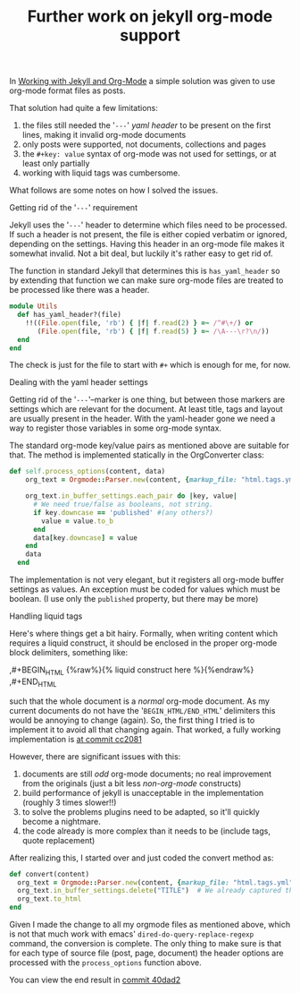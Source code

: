 #+title: Further work on jekyll org-mode support
#+published: 2015-03-22
#+testmeta: random3
#+tags[]: jekyll, org-mode, integration, emacs

In [[/2013/11/16/working-with-jekyll.html][Working with Jekyll and Org-Mode]] a simple solution was given to use
org-mode format files as posts.


That solution had quite a few limitations:
1. the files still needed the '=---=' /yaml header/ to be present on the
   first lines, making it invalid org-mode documents
2. only posts were supported, not documents, collections and pages
3. the =#+key: value= syntax of org-mode was not used for settings, or at
   least only partially
4. working with liquid tags was cumbersome.

What follows are some notes on how I solved the issues.

**** Getting rid of the '=---=' requirement
Jekyll uses the '=---=' header to determine which files need to be
processed. If such a header is not present, the file is either copied
verbatim or ignored, depending on the settings. Having this header in
an org-mode file makes it somewhat invalid. Not a bit deal, but luckily
it's rather easy to get rid of.

The function in standard Jekyll that determines this is
=has_yaml_header= so by extending that function we can make sure
org-mode files are treated to be processed like there was a header.

#+BEGIN_SRC ruby
  module Utils
    def has_yaml_header?(file)
      !!((File.open(file, 'rb') { |f| f.read(2) } =~ /^#\+/) or
         (File.open(file, 'rb') { |f| f.read(5) } =~ /\A---\r?\n/))
    end
  end
#+END_SRC

The check is just for the file to start with =#+= which is enough for
me, for now.

**** Dealing with the yaml header settings
Getting rid of the '=---='–marker is one thing, but between those
markers are settings which are relevant for the document. At least
title, tags and layout are usually present in the header. With the
yaml-header gone we need a way to register those variables in some
org-mode syntax.

The standard org-mode key/value pairs as mentioned above are suitable
for that. The method is implemented statically in the OrgConverter
class:

#+BEGIN_SRC ruby
  def self.process_options(content, data)
      org_text = Orgmode::Parser.new(content, {markup_file: "html.tags.yml" })

      org_text.in_buffer_settings.each_pair do |key, value|
        # We need true/false as booleans, not string.
        if key.downcase == 'published' #(any others?)
          value = value.to_b
        end
        data[key.downcase] = value
      end
      data
    end
#+END_SRC

The implementation is not very elegant, but it registers all org-mode
buffer settings as values. An exception must be coded for values which
must be boolean. (I use only the =published= property, but there may be more)

**** Handling liquid tags
Here's where things get a bit hairy. Formally, when writing content
which requires a liquid construct, it should be enclosed in the proper
org-mode block delimiters, something like:

#+BEGIN_EXAMPLE org
,#+BEGIN_HTML
   {%raw%}{% liquid construct here %}{%endraw%}
,#+END_HTML
#+END_EXAMPLE

such that the whole document is a /normal/ org-mode document. As my
current documents do not have the '=BEGIN_HTML/END_HTML=' delimiters
this would be annoying to change (again). So, the first thing I tried
is to implement it to avoid all that changing again. That worked, a
fully working implementation is [[https://github.com/mrvdb/mrblog/blob/c20810ef9f0d7045ea32aa5aac5da49cc7a43bc9/_plugins/org_converter.rb][at commit cc2081]]

However, there are significant issues with this:
1. documents are still /odd/ org-mode documents; no real improvement
   from the originals (just a bit less /non-org-mode/ constructs)
2. build performance of jekyll is unacceptable in the implementation
   (roughly 3 times slower!!)
3. to solve the problems plugins need to be adapted, so it'll quickly
   become a nightmare.
4. the code already is more complex than it needs to be (include tags,
   quote replacement)

After realizing this, I started over and just coded the convert method
as:

#+BEGIN_SRC ruby
  def convert(content)
    org_text = Orgmode::Parser.new(content, {markup_file: "html.tags.yml" })
    org_text.in_buffer_settings.delete("TITLE")  # We already captured the title on processing the options
    org_text.to_html
  end
#+END_SRC

Given I made the change to all my orgmode files as mentioned above,
which is not that much work with emacs' =dired-do-query-replace-regexp= command,
the conversion is complete. The only thing to make sure is that for
each type of source file (post, page, document) the header options are
processed with the =process_options= function above.

You can view the end result in [[https://github.com/mrvdb/mrblog/blob/40dad2b25c2f94cd4138a807df4b5d94b4605aee/_plugins/org_converter.rb][commit 40dad2]]


* Notes                                                                              :noexport:
